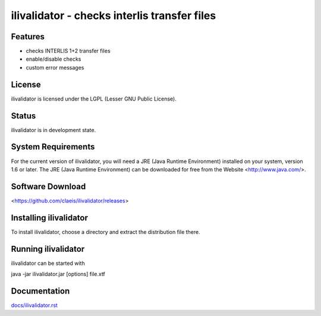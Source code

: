 =============================================
ilivalidator - checks interlis transfer files
=============================================

Features
========
- checks INTERLIS 1+2 transfer files
- enable/disable checks
- custom error messages

License
=======
ilivalidator is licensed under the LGPL (Lesser GNU Public License).

Status
======
ilivalidator is in development state.

System Requirements
===================
For the current version of ilivalidator, you will need a JRE (Java Runtime Environment) installed on your system, version 1.6 or later.
The JRE (Java Runtime Environment) can be downloaded for free from the Website <http://www.java.com/>.

Software Download 
====================
<https://github.com/claeis/ilivalidator/releases>

Installing ilivalidator
=======================
To install ilivalidator, choose a directory and extract the distribution file there. 

Running ilivalidator
====================
ilivalidator can be started with

java -jar ilivalidator.jar [options] file.xtf

Documentation
====================
`<docs/ilivalidator.rst>`_

